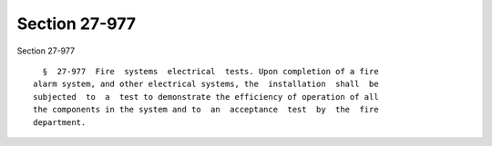 Section 27-977
==============

Section 27-977 ::    
        
     
        §  27-977  Fire  systems  electrical  tests. Upon completion of a fire
      alarm system, and other electrical systems, the  installation  shall  be
      subjected  to  a  test to demonstrate the efficiency of operation of all
      the components in the system and to  an  acceptance  test  by  the  fire
      department.
    
    
    
    
    
    
    
